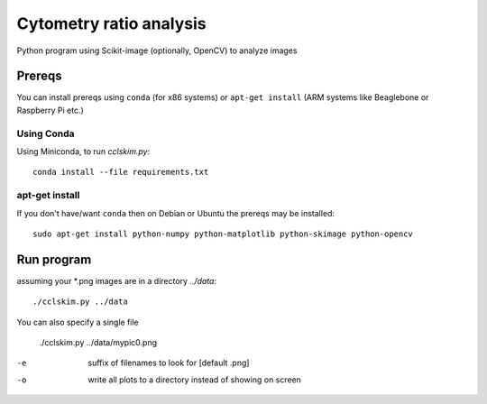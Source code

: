 ========================
Cytometry ratio analysis
========================

Python program using Scikit-image (optionally, OpenCV) to analyze images

Prereqs
=======
You can install prereqs using ``conda`` (for x86 systems) or ``apt-get install`` (ARM systems like Beaglebone or Raspberry Pi etc.)

Using Conda
--------------
Using Miniconda, to run `cclskim.py`::

    conda install --file requirements.txt 


apt-get install
---------------
If you don't have/want ``conda`` then on Debian or Ubuntu the prereqs may be installed::

    sudo apt-get install python-numpy python-matplotlib python-skimage python-opencv


Run program
===========
assuming your *.png images are in a directory `../data`::
    
    ./cclskim.py ../data

You can also specify a single file

    ./cclskim.py ../data/mypic0.png


-e  suffix of filenames to look for [default .png]
-o  write all plots to a directory instead of showing on screen
